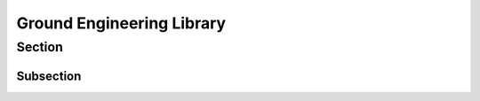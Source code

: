 Ground Engineering Library
================================

Section
-------

Subsection
~~~~~~~~~~

